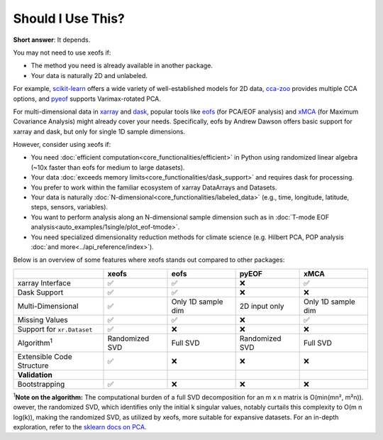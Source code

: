 ==================
Should I Use This?
==================

**Short answer**: It depends.

You may not need to use xeofs if:

- The method you need is already available in another package.
- Your data is naturally 2D and unlabeled.

For example, `scikit-learn`_ offers a wide variety of well-established models for 2D data, `cca-zoo`_ provides multiple CCA options, and `pyeof`_ supports Varimax-rotated PCA.

For multi-dimensional data in xarray_ and dask_, popular tools like eofs_ (for PCA/EOF analysis) and xMCA_ (for Maximum Covariance Analysis) might already cover your needs. Specifically, eofs by Andrew Dawson offers basic support for xarray and dask, but only for single 1D sample dimensions.

However, consider using xeofs if:

- You need :doc:`efficient computation<core_functionalities/efficient>` in Python using randomized linear algebra (~10x faster than eofs for medium to large datasets).
- Your data :doc:`exceeds memory limits<core_functionalities/dask_support>` and requires dask for processing.
- You prefer to work within the familiar ecosystem of xarray DataArrays and Datasets.
- Your data is naturally :doc:`N-dimensional<core_functionalities/labeled_data>` (e.g., time, longitude, latitude, steps, sensors, variables).
- You want to perform analysis along an N-dimensional sample dimension such as in :doc:`T-mode EOF analysis<auto_examples/1single/plot_eof-tmode>`.
- You need specialized dimensionality reduction methods for climate science (e.g. Hilbert PCA, POP analysis :doc:`and more<../api_reference/index>`).

Below is an overview of some features where xeofs stands out compared to other packages:

.. list-table::
   :header-rows: 1

   * - 
     - **xeofs**
     - **eofs**
     - **pyEOF**
     - **xMCA**
   * - xarray Interface
     - ✅
     - ✅
     - ❌
     - ✅
   * - Dask Support
     - ✅
     - ✅
     - ❌
     - ❌
   * - Multi-Dimensional
     - ✅
     - Only 1D sample dim
     - 2D input only
     - Only 1D sample dim
   * - Missing Values
     - ✅
     - ✅
     - ❌
     - ✅
   * - Support for ``xr.Dataset``
     - ✅
     - ❌
     - ❌
     - ❌
   * - Algorithm\ :sup:`1`\
     - Randomized SVD
     - Full SVD
     - Randomized SVD
     - Full SVD
   * - Extensible Code Structure
     - ✅
     - ❌
     - ❌
     - ❌
   * - **Validation**
     -
     - 
     - 
     -
   * - Bootstrapping
     - ✅
     - ❌
     - ❌
     - ❌

\ :sup:`1`\ **Note on the algorithm:** The computational burden of a full SVD decomposition for an m x n matrix is O(min(mn², m²n)). owever, the randomized SVD, which identifies only the initial k singular values, notably curtails this complexity to O(m n log(k)), making the randomized SVD, as utilized by xeofs, more suitable for expansive datasets. For an in-depth exploration, refer to the `sklearn docs on PCA <https://scikit-learn.org/stable/modules/generated/sklearn.decomposition.PCA.html>`_.


.. _pyEOF: https://github.com/zhonghua-zheng/pyEOF
.. _xMCA: https://github.com/Yefee/xMCA
.. _eofs: https://github.com/ajdawson/eofs
.. _`GitHub`: https://github.com/xarray-contrib/xeofs/issues
.. _xarray: https://docs.xarray.dev/en/stable/index.html
.. _Dask: https://dask.org/
.. _`scikit-learn`: https://scikit-learn.org/
.. _`cca-zoo`: https://cca-zoo.readthedocs.io/en/latest/